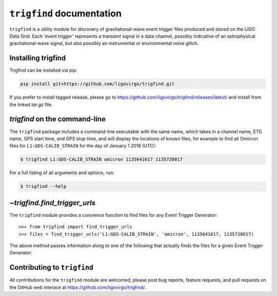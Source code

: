.. trigfind documentation master file, created by
   sphinx-quickstart on Fri May 20 16:50:21 2016.
   You can adapt this file completely to your liking, but it should at least
   contain the root `toctree` directive.

.. .. currentmodule:: trigfind

``trigfind`` documentation
==========================

``trigfind`` is a utility module for discovery of gravitational-wave event trigger files produced and stored on the LIGO Data Grid.
Each 'event trigger' represents a transient signal in a data channel, possibly indicative of an astrophysical gravitational-wave signal, but also possibly an instrumental or environmental noise glitch.

Installing trigfind
-------------------

Trigfind can be installed via pip:

.. code-block:: bash

   pip install git+https://github.com/ligovirgo/trigfind.git

If you prefer to install tagged release, please go to https://github.com/ligovirgo/trigfind/releases/latest/ and install from the linked `tar.gz` file.

`trigfind` on the command-line
------------------------------

The ``trigfind`` package includes a command-line executable with the same name, which takes in a channel name, ETG name, GPS start time, and GPS stop time, and will display the locations of known files, for example to find all Omicron files for ``L1:GDS-CALIB_STRAIN`` for the day of January 1 2016 (UTC):

.. code-block:: bash

   $ trigfind L1:GDS-CALIB_STRAIN omicron 1135641617 1135728017

For a full listing of all arguments and options, run:


.. code-block:: bash

   $ trigfind --help

`~trigfind.find_trigger_urls`
-----------------------------

The ``trigfind`` module provides a convience function to find files for any Event Trigger Generator:

.. autosummary::
   :toctree: api/

   trigfind.find_trigger_urls

::

   >>> from trigfind import find_trigger_urls
   >>> files = find_trigger_urls('L1:GDS-CALIB_STRAIN', 'omicron', 1135641617, 1135728017)

The above method passes information along to one of the following that actually finds the files for a given Event Trigger Generator:

.. autosummary::
   :toctree: api/

   trigfind.find_detchar_files
   trigfind.find_dmt_files
   trigfind.find_daily_cbc_files
   trigfind.find_omega_online_files

Contributing to ``trigfind``
----------------------------

All contributions for the ``trigfind`` module are welcomed, please post bug reports, feature requests, and pull requests on the GitHub web interace at https://github.com/ligovirgo/trigfind/.
